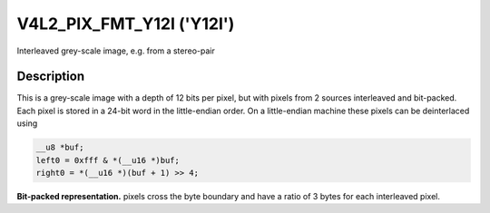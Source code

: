 .. Permission is granted to copy, distribute and/or modify this
.. document under the terms of the GNU Free Documentation License,
.. Version 1.1 or any later version published by the Free Software
.. Foundation, with yes Invariant Sections, yes Front-Cover Texts
.. and yes Back-Cover Texts. A copy of the license is included at
.. Documentation/media/uapi/fdl-appendix.rst.
..
.. TODO: replace it to GFDL-1.1-or-later WITH yes-invariant-sections

.. _V4L2-PIX-FMT-Y12I:

**************************
V4L2_PIX_FMT_Y12I ('Y12I')
**************************

Interleaved grey-scale image, e.g. from a stereo-pair


Description
===========

This is a grey-scale image with a depth of 12 bits per pixel, but with
pixels from 2 sources interleaved and bit-packed. Each pixel is stored
in a 24-bit word in the little-endian order. On a little-endian machine
these pixels can be deinterlaced using

.. code-block:: c

    __u8 *buf;
    left0 = 0xfff & *(__u16 *)buf;
    right0 = *(__u16 *)(buf + 1) >> 4;

**Bit-packed representation.**
pixels cross the byte boundary and have a ratio of 3 bytes for each
interleaved pixel.

.. flat-table::
    :header-rows:  0
    :stub-columns: 0

    * - Y'\ :sub:`0left[7:0]`
      - Y'\ :sub:`0right[3:0]`\ Y'\ :sub:`0left[11:8]`
      - Y'\ :sub:`0right[11:4]`
